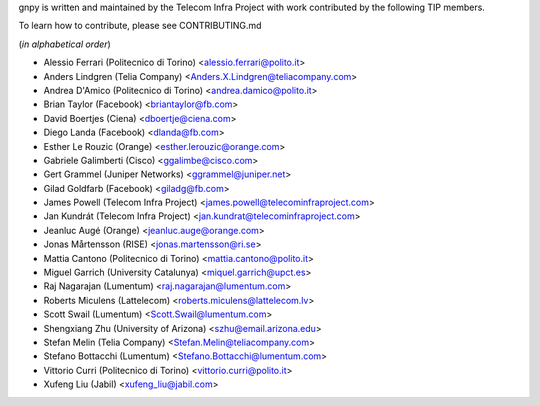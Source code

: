 gnpy is written and maintained by the Telecom Infra Project with work
contributed by the following TIP members.

To learn how to contribute, please see CONTRIBUTING.md

(*in alphabetical order*)

- Alessio Ferrari (Politecnico di Torino) <alessio.ferrari@polito.it>
- Anders Lindgren (Telia Company) <Anders.X.Lindgren@teliacompany.com>
- Andrea D'Amico (Politecnico di Torino) <andrea.damico@polito.it>
- Brian Taylor (Facebook) <briantaylor@fb.com>
- David Boertjes (Ciena) <dboertje@ciena.com>
- Diego Landa (Facebook) <dlanda@fb.com>
- Esther Le Rouzic (Orange) <esther.lerouzic@orange.com>
- Gabriele Galimberti (Cisco) <ggalimbe@cisco.com>
- Gert Grammel (Juniper Networks) <ggrammel@juniper.net>
- Gilad Goldfarb (Facebook) <giladg@fb.com>
- James Powell (Telecom Infra Project) <james.powell@telecominfraproject.com>
- Jan Kundrát (Telecom Infra Project) <jan.kundrat@telecominfraproject.com>
- Jeanluc Augé (Orange) <jeanluc.auge@orange.com>
- Jonas Mårtensson (RISE) <jonas.martensson@ri.se>
- Mattia Cantono (Politecnico di Torino) <mattia.cantono@polito.it>
- Miguel Garrich (University Catalunya) <miquel.garrich@upct.es>
- Raj Nagarajan (Lumentum) <raj.nagarajan@lumentum.com>
- Roberts Miculens (Lattelecom) <roberts.miculens@lattelecom.lv>
- Scott Swail (Lumentum) <Scott.Swail@lumentum.com>
- Shengxiang Zhu (University of Arizona) <szhu@email.arizona.edu>
- Stefan Melin (Telia Company) <Stefan.Melin@teliacompany.com>
- Stefano Bottacchi (Lumentum) <Stefano.Bottacchi@lumentum.com>
- Vittorio Curri (Politecnico di Torino) <vittorio.curri@polito.it>
- Xufeng Liu (Jabil) <xufeng_liu@jabil.com>

